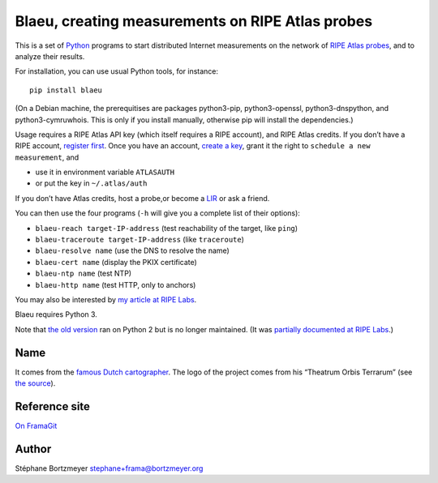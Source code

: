 Blaeu, creating measurements on RIPE Atlas probes
=================================================

This is a set of `Python <https://www.python.org/>`__ programs to start
distributed Internet measurements on the network of `RIPE Atlas
probes <https://atlas.ripe.net/>`__, and to analyze their results.

For installation, you can use usual Python tools, for instance:

::

   pip install blaeu

(On a Debian machine, the prerequitises are packages python3-pip,
python3-openssl, python3-dnspython, and python3-cymruwhois. This is only
if you install manually, otherwise pip will install the dependencies.)

Usage requires a RIPE Atlas API key (which itself requires a RIPE
account), and RIPE Atlas credits. If you don’t have a RIPE account,
`register first <https://access.ripe.net/>`__. Once you have an account,
`create a key <https://atlas.ripe.net/keys/>`__, grant it the right to
``schedule a new measurement``, and

-  use it in environment variable ``ATLASAUTH``
-  or put the key in ``~/.atlas/auth``

If you don’t have Atlas credits, host a probe,or become a
`LIR <https://www.ripe.net/participate/member-support>`__ or ask a
friend.

You can then use the four programs (``-h`` will give you a complete list
of their options):

-  ``blaeu-reach target-IP-address`` (test reachability of the target,
   like ``ping``)
-  ``blaeu-traceroute target-IP-address`` (like ``traceroute``)
-  ``blaeu-resolve name`` (use the DNS to resolve the name)
-  ``blaeu-cert name`` (display the PKIX certificate)
-  ``blaeu-ntp name`` (test NTP)
-  ``blaeu-http name`` (test HTTP, only to anchors)

You may also be interested by `my article at RIPE
Labs <https://labs.ripe.net/Members/stephane_bortzmeyer/creating-ripe-atlas-one-off-measurements-with-blaeu>`__.

Blaeu requires Python 3.

Note that `the old
version <https://github.com/RIPE-Atlas-Community/ripe-atlas-community-contrib>`__
ran on Python 2 but is no longer maintained. (It was `partially
documented at RIPE
Labs <https://labs.ripe.net/Members/stephane_bortzmeyer/using-ripe-atlas-to-debug-network-connectivity-problems>`__.)

Name
----

It comes from the `famous Dutch
cartographer <https://en.wikipedia.org/wiki/Willem_Blaeu>`__. The logo
of the project comes from his “Theatrum Orbis Terrarum” (see `the
source <https://commons.wikimedia.org/wiki/File:Blaeu_1645_-_Livonia_vulgo_Lyefland.jpg>`__).

Reference site
--------------

`On FramaGit <https://framagit.org/bortzmeyer/blaeu>`__

Author
------

Stéphane Bortzmeyer stephane+frama@bortzmeyer.org
